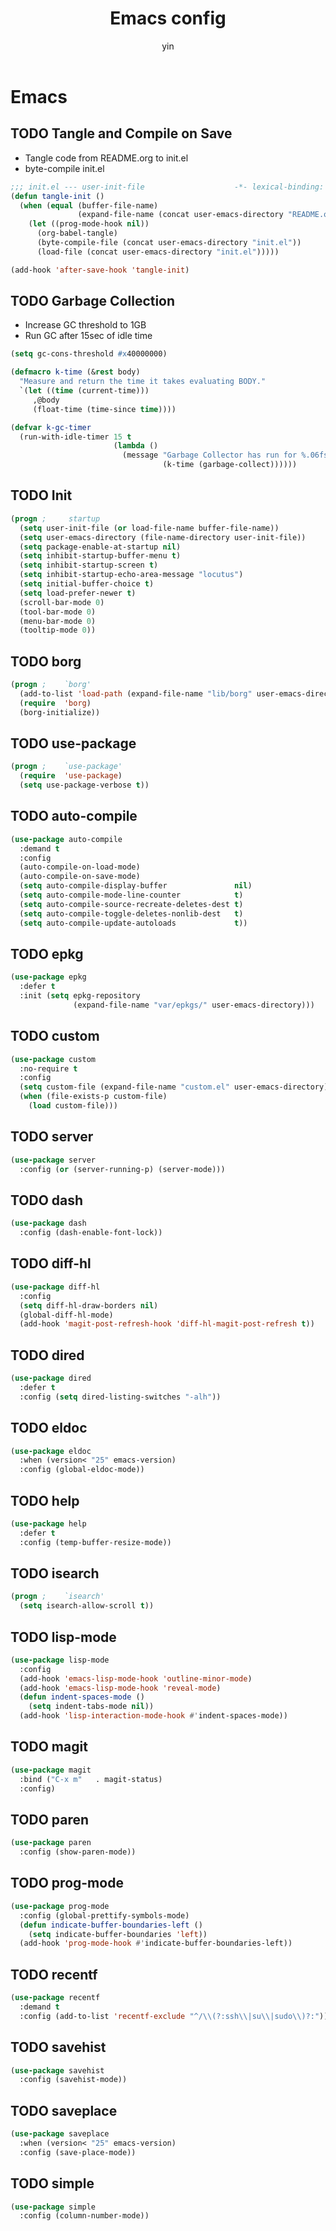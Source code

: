 #+TITLE: Emacs config
#+AUTHOR: yin
#+LATEX_HEADER: \usepackage{parskip}
#+LATEX_HEADER: \usepackage{inconsolata}
#+LATEX_HEADER: \usepackage[utf8]{inputenc}
#+PROPERTY: header-args :tangle init.el :results silent

* Emacs
** TODO Tangle and Compile on Save
   - Tangle code from README.org to init.el
   - byte-compile init.el
   #+BEGIN_SRC emacs-lisp
     ;;; init.el --- user-init-file                    -*- lexical-binding: t -*-
     (defun tangle-init ()
       (when (equal (buffer-file-name)
                    (expand-file-name (concat user-emacs-directory "README.org")))
         (let ((prog-mode-hook nil))
           (org-babel-tangle)
           (byte-compile-file (concat user-emacs-directory "init.el"))
           (load-file (concat user-emacs-directory "init.el")))))

     (add-hook 'after-save-hook 'tangle-init)
   #+END_SRC

** TODO Garbage Collection
   - Increase GC threshold to 1GB
   - Run GC after 15sec of idle time
   #+BEGIN_SRC emacs-lisp
     (setq gc-cons-threshold #x40000000)

     (defmacro k-time (&rest body)
       "Measure and return the time it takes evaluating BODY."
       `(let ((time (current-time)))
          ,@body
          (float-time (time-since time))))

     (defvar k-gc-timer
       (run-with-idle-timer 15 t
                            (lambda ()
                              (message "Garbage Collector has run for %.06fsec"
                                       (k-time (garbage-collect))))))
   #+END_SRC

** TODO Init
   #+BEGIN_SRC emacs-lisp
     (progn ;     startup
       (setq user-init-file (or load-file-name buffer-file-name))
       (setq user-emacs-directory (file-name-directory user-init-file))
       (setq package-enable-at-startup nil)
       (setq inhibit-startup-buffer-menu t)
       (setq inhibit-startup-screen t)
       (setq inhibit-startup-echo-area-message "locutus")
       (setq initial-buffer-choice t)
       (setq load-prefer-newer t)
       (scroll-bar-mode 0)
       (tool-bar-mode 0)
       (menu-bar-mode 0)
       (tooltip-mode 0))
   #+END_SRC

** TODO borg
   #+BEGIN_SRC emacs-lisp
     (progn ;    `borg'
       (add-to-list 'load-path (expand-file-name "lib/borg" user-emacs-directory))
       (require  'borg)
       (borg-initialize))
   #+END_SRC

** TODO use-package
   #+BEGIN_SRC emacs-lisp
     (progn ;    `use-package'
       (require  'use-package)
       (setq use-package-verbose t))
   #+END_SRC

** TODO auto-compile
   #+BEGIN_SRC emacs-lisp
     (use-package auto-compile
       :demand t
       :config
       (auto-compile-on-load-mode)
       (auto-compile-on-save-mode)
       (setq auto-compile-display-buffer               nil)
       (setq auto-compile-mode-line-counter            t)
       (setq auto-compile-source-recreate-deletes-dest t)
       (setq auto-compile-toggle-deletes-nonlib-dest   t)
       (setq auto-compile-update-autoloads             t))
   #+END_SRC

** TODO epkg
   #+BEGIN_SRC emacs-lisp
     (use-package epkg
       :defer t
       :init (setq epkg-repository
                   (expand-file-name "var/epkgs/" user-emacs-directory)))
   #+END_SRC

** TODO custom
   #+BEGIN_SRC emacs-lisp
     (use-package custom
       :no-require t
       :config
       (setq custom-file (expand-file-name "custom.el" user-emacs-directory))
       (when (file-exists-p custom-file)
         (load custom-file)))
   #+END_SRC

** TODO server
   #+BEGIN_SRC emacs-lisp
     (use-package server
       :config (or (server-running-p) (server-mode)))
   #+END_SRC

** TODO dash
   #+BEGIN_SRC emacs-lisp
    (use-package dash
      :config (dash-enable-font-lock))
   #+END_SRC

** TODO diff-hl
   #+BEGIN_SRC emacs-lisp
    (use-package diff-hl
      :config
      (setq diff-hl-draw-borders nil)
      (global-diff-hl-mode)
      (add-hook 'magit-post-refresh-hook 'diff-hl-magit-post-refresh t))
   #+END_SRC

** TODO dired
   #+BEGIN_SRC emacs-lisp
    (use-package dired
      :defer t
      :config (setq dired-listing-switches "-alh"))
   #+END_SRC

** TODO eldoc
   #+BEGIN_SRC emacs-lisp
    (use-package eldoc
      :when (version< "25" emacs-version)
      :config (global-eldoc-mode))
   #+END_SRC

** TODO help
   #+BEGIN_SRC emacs-lisp
    (use-package help
      :defer t
      :config (temp-buffer-resize-mode))
   #+END_SRC

** TODO isearch
   #+BEGIN_SRC emacs-lisp
    (progn ;    `isearch'
      (setq isearch-allow-scroll t))
   #+END_SRC

** TODO lisp-mode
   #+BEGIN_SRC emacs-lisp
    (use-package lisp-mode
      :config
      (add-hook 'emacs-lisp-mode-hook 'outline-minor-mode)
      (add-hook 'emacs-lisp-mode-hook 'reveal-mode)
      (defun indent-spaces-mode ()
        (setq indent-tabs-mode nil))
      (add-hook 'lisp-interaction-mode-hook #'indent-spaces-mode))
   #+END_SRC

** TODO magit
   #+BEGIN_SRC emacs-lisp
     (use-package magit
       :bind ("C-x m"   . magit-status)
       :config)
   #+END_SRC

** TODO paren
   #+BEGIN_SRC emacs-lisp
    (use-package paren
      :config (show-paren-mode))
   #+END_SRC
** TODO prog-mode
   #+BEGIN_SRC emacs-lisp
    (use-package prog-mode
      :config (global-prettify-symbols-mode)
      (defun indicate-buffer-boundaries-left ()
        (setq indicate-buffer-boundaries 'left))
      (add-hook 'prog-mode-hook #'indicate-buffer-boundaries-left))
   #+END_SRC

** TODO recentf
   #+BEGIN_SRC emacs-lisp
    (use-package recentf
      :demand t
      :config (add-to-list 'recentf-exclude "^/\\(?:ssh\\|su\\|sudo\\)?:"))
   #+END_SRC

** TODO savehist
   #+BEGIN_SRC emacs-lisp
    (use-package savehist
      :config (savehist-mode))
   #+END_SRC

** TODO saveplace
   #+BEGIN_SRC emacs-lisp
    (use-package saveplace
      :when (version< "25" emacs-version)
      :config (save-place-mode))
   #+END_SRC

** TODO simple
   #+BEGIN_SRC emacs-lisp
    (use-package simple
      :config (column-number-mode))
   #+END_SRC


# ** smex
#    #+BEGIN_SRC emacs-lisp
#      (use-package smex)
#    #+END_SRC

# ** TODO flycheck
#    #+BEGIN_SRC emacs-lisp :tangle no
#     (use-package flycheck
#       :config
#       (global-flycheck-mode t))
#    #+END_SRC

# ** ivy
#    #+BEGIN_SRC emacs-lisp
#     (use-package ivy
#       :requires smex
#       :config
#       (ivy-mode 1)
#       (setq ivy-use-virtual-buffers t)
#       (setq enable-recursive-minibuffers t)
#       (setq ivy-re-builders-alist
#             '((t . ivy--regex-ignore-order)))
#       (setq ivy-initial-inputs-alist nil)
#       (setq projectile-completion-system 'ivy)
#       (setq counsel-async-filter-update-time 10000)
#       (setq ivy-dynamic-exhibit-delay-ms 20)
#       (global-set-key "\C-s" 'swiper)
#       (global-set-key (kbd "M-x") 'counsel-M-x)
#       (global-set-key (kbd "C-t") 'complete-symbol)
#       (global-set-key (kbd "C-x C-f") 'counsel-find-file)
#       (define-key read-expression-map (kbd "C-r") 'counsel-expression-history))

#       ;; https://github.com/Yevgnen/ivy-rich
#       (use-package ivy-rich
#         :requires ivy
#         :config
#         (setq ivy-format-function #'ivy-format-function-line)
#         (ivy-rich-mode 1))
#    #+END_SRC

# ** projectile
#    #+BEGIN_SRC emacs-lisp
#     (use-package projectile
#       :config
#       (setq projectile-enable-caching t)
#       (setq projectile-require-project-root nil)
#       (setq projectile-globally-ignored-directories
#             (append '(
#                       ".git"
#                       ".svn"
#                       "out"
#                       "repl"
#                       "target"
#                       "venv"
#                       "node_modules"
#                       "dist"
#                       "lib"
#                       )
#                     projectile-globally-ignored-directories))
#       (setq projectile-globally-ignored-files
#             (append '(
#                       ".DS_Store"
#                       "*.gz"
#                       "*.pyc"
#                       "*.jar"
#                       "*.tar.gz"
#                       "*.tgz"
#                       "*.zip"
#                       "*.elc"
#                       "*-autoloads.el"
#                       )
#                     projectile-globally-ignored-files))
#       (projectile-mode))
#    #+END_SRC

# ** counsel-projectile
#    #+BEGIN_SRC emacs-lisp
#       (use-package counsel-projectile
#         :defines personal-keybindings
#         :bind ("C-x f" . counsel-projectile-find-file)
#         :bind ("C-x p" . projectile-switch-open-project))
#    #+END_SRC

# ** company
#    #+BEGIN_SRC emacs-lisp
#        (use-package company
#          :config
#          (setq company-backends
#          '((company-files          ; files & directory
#             company-keywords       ; keywords
#             )
#            (company-abbrev company-dabbrev company-ctags company-capf)
#            ))
#          ;; (setq company-backends
#          ;;       '(company-elisp
#          ;;         company-semantic
#          ;;         company-capf
#          ;;         (company-dabbrev-code company-gtags company-etags
#          ;;                               company-keywords)
#          ;;         company-files
#          ;;         company-dabbrev))
#          (setq company-minimum-prefix-length 2)
#          (setq company-idle-delay .2)
#          (setq company-dabbrev-other-buffers t)
#          (setq company-auto-complete nil)
#          (setq company-dabbrev-code-other-buffers 'all)
#          (setq company-dabbrev-code-everywhere t)
#          (setq company-dabbrev-code-ignore-case t)
#          (with-eval-after-load 'company
#      (define-key company-active-map (kbd "M-n") nil)
#      (define-key company-active-map (kbd "M-p") nil)
#      (define-key company-active-map (kbd "C-n") #'company-select-next)
#      (define-key company-active-map (kbd "C-p") #'company-select-previous)))
#        ;; (add-hook 'after-init-hook 'global-company-mode))
#    #+END_SRC

# ** lsp
#    #+BEGIN_SRC emacs-lisp
#       (use-package lsp-mode)
#       (use-package company-lsp)
#    #+END_SRC

# ** undo-tree
#    #+BEGIN_SRC emacs-lisp
#       (use-package undo-tree
#         :config
#         (global-undo-tree-mode))
#    #+END_SRC

# ** TODO eshell
#    #+BEGIN_SRC emacs-lisp
#      (require 'eshell)
#      ;;      ;; (require 'magit)
#      ;;      (setq eshell-prompt-function
#      ;;      (lambda ()
#      ;;  (concat
#      ;; 	(propertize (concat (abbreviate-file-name (eshell/pwd))) 'face `(:foreground "#a991f1" :weight bold))
#      ;; 	(propertize " ")
#      ;; 	(if (magit-get-current-branch)
#      ;; (propertize (all-the-icons-octicon "git-branch")
#      ;; 	    'face `(:family ,(all-the-icons-octicon-family) :height 1.2)
#      ;; 	    'display '(raise -0.1)))
#      ;; 	(propertize " ")
#      ;; 	(if (magit-get-current-branch)
#      ;; (propertize (magit-get-current-branch) 'face `(:foreground "#7bc275" :weight bold)))
#      ;; 	;;   (propertize "z" 'face `(:foreground "yellow")))
#      ;; 	;; (propertize (format-time-string "%H:%M" (current-time)) 'face `(:foreground "yellow"))
#      ;; 	(propertize "\n" 'face `(:foreground "#7bc275"))
#      ;; 	(propertize (if (= (user-uid) 0) " # " " $ ") 'face `(:foreground "#7bc275" :weight bold))
#      ;; 	)))


#      (use-package xterm-color
#        :config
#        (setq comint-output-filter-functions
#              (remove 'ansi-color-process-output comint-output-filter-functions))

#        (add-hook 'shell-mode-hook
#                  (lambda () (add-hook 'comint-preoutput-filter-functions 'xterm-color-filter nil t)))
#        (add-hook 'eshell-before-prompt-hook
#                  (lambda ()
#                    (setq xterm-color-preserve-properties t)))

#        (add-hook 'eshell-mode-hook
#                  (lambda ()
#                    (setenv "TERM" "xterm-256color")))

#        (add-to-list 'eshell-preoutput-filter-functions 'xterm-color-filter)
#        (setq eshell-output-filter-functions (remove 'eshell-handle-ansi-color eshell-output-filter-functions)))

#      (defun eshell-up ()
#        (interactive)
#        (with-current-buffer "*eshell*"
#          (eshell-return-to-prompt)
#          (insert "cd ..")
#          (eshell-send-input)))

#      (defun eshell-down ()
#        (interactive)
#        (with-current-buffer "*eshell*"
#          (eshell-return-to-prompt)
#          (insert "cd -")
#          (eshell-send-input)))

#      (add-hook 'eshell-mode-hook
#                (lambda ()
#                  (define-key eshell-mode-map (kbd "C-/") #'eshell-up)
#                  (define-key eshell-mode-map (kbd "C-@") #'eshell-down)))
#    #+END_SRC

# ** kubernetes
#    #+BEGIN_SRC emacs-lisp
#      (use-package kubernetes
#        :commands (kubernetes-overview))
#    #+END_SRC

# ** TODO python
#    #+BEGIN_SRC emacs-lisp :tangle no
#      (use-package virtualenvwrapper)
#      (add-to-list 'auto-mode-alist '("\\.py\\'" . python-mode))
#    #+END_SRC

# ** javascript
#    #+BEGIN_SRC emacs-lisp
#       (setenv "NODE_PATH"
#         (concat "/home/yin/.node/lib/node_modules" ":" (getenv "NODE_PATH")))

#       (setq js-indent-level 2)
#       (use-package js2-mode
#         :defer t
#         :mode "\\.js\\'"
#         :config
#         (setq js2-basic-offset 2)
#         (setq-default js2-show-parse-errors nil)
#         (setq-default js2-strict-missing-semi-warning nil)
#         (setq-default js2-strict-trailing-comma-warning nil)
#         :hook (('js2-mode . 'highlight-symbol-mode)
#          ('js2-mode . 'highlight-indent-guides-mode)))
#    #+END_SRC

# ** typescript
#    #+BEGIN_SRC emacs-lisp
#       (use-package typescript-mode
#         :defer t
#         :mode "\\.ts\\'"
#         :init (setq typescript-indent-level 2)
#         :hook (('typescript-mode . 'highlight-symbol-mode)
#          ('typescript-mode . 'highlight-indent-guides-mode)
#          ('typescript-mode . 'flycheck-mode)
#          ;; ('typescript-mode .  #'lsp)
#          ('typescript-mode . 'subword-mode)))
#    #+END_SRC

# ** sql
#    #+BEGIN_SRC emacs-lisp
#       ;; (setq sql-postgres-login-params (append sql-mysql-login-params '(port)))
#       (setq sql-connection-alist
#       '((redshift-gs_prod (sql-product 'postgres)
#               (sql-port 5439)
#               (sql-server "gamesight.cixsp8xnn5rk.us-west-2.redshift.amazonaws.com")
#               (sql-user "gs_prod")
#               (sql-database "gamesight_prod"))))
#    #+END_SRC

# ** markdown
#    #+BEGIN_SRC emacs-lisp
#       (use-package markdown-mode
#         :mode "\\.ts\\'")
#    #+END_SRC

# ** org-mode
#    #+BEGIN_SRC emacs-lisp
#       (use-package ob-rust)
#       (use-package org-yaml)
#       (use-package ob-typescript)
#       (use-package ob-restclient)
#       (use-package gnuplot)
#       (use-package gnuplot-mode)
#       (use-package htmlize)
#       (use-package org-bullets)
#       (use-package ox-gfm)

#       (setq org-startup-folded 'showall)

#       (add-hook 'org-mode-hook 'org-bullets-mode)
#       (url-handler-mode 1)

#       (setq org-confirm-babel-evaluate nil)
#       (setq org-startup-with-inline-images t)
#       (setq org-default-notes-file "~/notes.org")

#       (with-eval-after-load 'org
#         (define-key org-mode-map (kbd "C-,") nil)
#         (define-key org-mode-map (kbd "M-h") nil)
#         (define-key org-mode-map (kbd "<C-tab>") 'org-global-cycle))

#       (org-babel-do-load-languages
#        'org-babel-load-languages
#        '((emacs-lisp . t)
#          (sql . t)
#          (js . t)
#          (rust . t)
#          (typescript . t)
#          (gnuplot . t)
#          (ditaa . t)
#          (latex . t)
#          (shell . t)
#          (restclient .t)
#          (R . t)))

#       ;; LaTex
#       (add-to-list 'org-latex-packages-alist '("" "listings" nil))
#       (setq org-latex-listings t)

#       (setq org-latex-listings-options '(("breaklines" "true")))

#       (setq initial-buffer-choice t)
#       (setq initial-buffer-choice (concat user-emacs-directory "notes.org"))
#    #+END_SRC

# ** TODO tramp
#    #+BEGIN_SRC emacs-lisp :tangle no
#      (defconst my-tramp-prompt-regexp "Verification code: ")

#      ;; (setq verification-code (read-string "Verification code: "))

#      (defun my-tramp-action (proc vec)
#        (save-window-excursion
#          (with-current-buffer (tramp-get-connection-buffer vec)
#            (message "1")
#            (tramp-message vec 6 "\n%s" (buffer-string))
#            (message "2")
#            (tramp-send-string vec "390244")
#            (message "3")
#            )))

#      (setq tramp-actions-before-shell nil)
#      (add-to-list 'tramp-actions-before-shell
#                   '(my-tramp-prompt-regexp my-tramp-action))

#      (defadvice sql-mysql (around sql-mysql-around activate)
#        "SSH to linux, then connect"
#        (let ((default-directory "/ssh:gsjumpbox:"))
#          ad-do-it))
#    #+END_SRC

# ** pug
#    #+BEGIN_SRC emacs-lisp
#       (use-package pug-mode
#         :defer t
#         :config
#         (setq pug-tab-width 2))
#    #+END_SRC

# ** stylus
#    #+BEGIN_SRC emacs-lisp
#       (use-package sws-mode
#         :defer t)
#    #+END_SRC

# ** mmm-mode
#    #+BEGIN_SRC emacs-lisp
#       (use-package mmm-mode
#         :defer t
#         :config
#         (setq mmm-submode-decoration-level 0))
#    #+END_SRC

# ** vue-mode
#    #+BEGIN_SRC emacs-lisp
#       (use-package vue-mode
#         :defer t
#         :requires mmm-mode
#         :mode "\\.vue\\'"
#         :hook (('vue-mode . 'highlight-symbol-mode)
#          ('vue-mode . 'highlight-indent-guides-mode)
#          ('vue-mode . 'flycheck-mode)))
#    #+END_SRC

# ** yaml-mode
#    #+BEGIN_SRC emacs-lisp
#       (use-package yaml-mode
#         :mode "\\.yaml\\'"
#         :hook (('yaml-mode . 'highlight-indent-guides-mode)))
#    #+END_SRC


# ** csv-mode
#    #+BEGIN_SRC emacs-lisp
#       (use-package csv-mode
#         :mode "\\.csv\\'")
#    #+END_SRC

# ** UI
# *** fullscreen
#    #+BEGIN_SRC emacs-lisp
#      (if (= (display-pixel-width) 2560)
#          (progn
#            (message "small screen")
#            (setq x-meta-keysym 'meta)
#            (setq x-super-keysym 'super))
#        (progn
#          (message "big screen")
#          (setq x-meta-keysym 'super)
#          (setq x-super-keysym 'meta)))

#      (set-frame-parameter nil 'fullscreen 'fullboth)
#    #+END_SRC
# *** font
#    #+BEGIN_SRC emacs-lisp
#       (set-face-attribute 'default nil :height 134)
#       (set-frame-font "Office Code Pro")
#    #+END_SRC
# *** line truncate
#    #+BEGIN_SRC emacs-lisp
#       (setq-default truncate-lines t)
#    #+END_SRC
# *** scrolling
#    #+BEGIN_SRC emacs-lisp
#      (pixel-scroll-mode)
#    #+END_SRC
# *** icons
#     *Must install fonts ->  M-x all-the-icons-install-fonts*
#    #+BEGIN_SRC emacs-lisp
#       (use-package all-the-icons)
#       (use-package all-the-icons-ivy
#         :config
#         (all-the-icons-ivy-setup))

#       (use-package all-the-icons-dired
#         :config
#         (add-hook 'dired-mode-hook 'all-the-icons-dired-mode))
#    #+END_SRC
# *** line numbers
#    #+BEGIN_SRC emacs-lisp
#      (setq-default display-line-numbers t)
#    #+END_SRC
# *** delete trailing whitespace
#    #+BEGIN_SRC emacs-lisp
#      (add-hook 'before-save-hook 'delete-trailing-whitespace)
#    #+END_SRC
# *** highlight current line
#     #+BEGIN_SRC emacs-lisp
#      (global-hl-line-mode 1)
#     #+END_SRC
# *** indentation
#     #+BEGIN_SRC emacs-lisp
#       (use-package aggressive-indent
#         :config
#         (global-aggressive-indent-mode t))
#       (setq-default indent-tabs-mode nil)
#       (setq-default tab-width 2)
#       (setq default-tab-width 2)
#     #+END_SRC
# *** noise
#     #+BEGIN_SRC emacs-lisp
#       (setq ring-bell-function 'ignore)
#     #+END_SRC
# *** smartparans
#     #+BEGIN_SRC emacs-lisp
#       (use-package smartparens
#         :config
#         (require 'smartparens-config)
#         (smartparens-global-mode t)
#         (show-smartparens-global-mode t))
#     #+END_SRC
# *** modeline
#     #+BEGIN_SRC emacs-lisp
#       (use-package doom-modeline
#         :config
#         (setq doom-modeline-icon t)
#         :hook
#         (after-init . doom-modeline-mode))
#     #+END_SRC
# *** git-gutter
#     #+BEGIN_SRC emacs-lisp
#       (use-package git-gutter
#         :config
#         (global-git-gutter-mode t))
#     #+END_SRC
# *** highlight-symbol
#     #+BEGIN_SRC emacs-lisp
#       (use-package highlight-symbol
#         :init
#         (setq highlight-symbol-idle-delay .2))
#     #+END_SRC
# *** Theme
#     #+BEGIN_SRC emacs-lisp
#       (use-package doom-themes
#         :config
#         (setq doom-themes-enable-bold t    ; if nil, bold is universally disabled
#         doom-themes-enable-italic t) ; if nil, italics is universally disabled
#         (load-theme 'doom-vibrant t)
#         ;; (load-theme 'doom-one-light t)
#         (doom-themes-org-config))
#     #+END_SRC

# ** expand-region
#     #+BEGIN_SRC emacs-lisp
#       (use-package expand-region
#         :config
#         (global-set-key (kbd "C-o") 'er/expand-region))
#     #+END_SRC

# ** TODO slack
#     #+BEGIN_SRC emacs-lisp :tangle no
#       (use-package alert)
#       (use-package circe)
#       (use-package emojify)
#       (use-package oauth2)
#       (use-package request)
#       (use-package websocket)
#       (use-package slack
#         :commands (slack-start)
#         :init
#         (setq slack-buffer-emojify nil) ;; if you want to enable emoji, default nil
#         (setq slack-prefer-current-team t)
#         :config
#         (slack-register-team
#          :name "Innervate"
#          :default t
#          :client-id "92edb89a-1556557059.187"
#          :client-secret ""
#          :token "xoxs-2151853922-3973305712-477415368855-b2464de6b77a5d12740d130bdfd8bd6cd78e38a1629861d79f796db3fd1cd77f"
#          :subscribed-channels '(test-rename rrrrr)
#          :full-and-display-names t))

#       (use-package alert
#         :commands (alert)
#         :init
#         (setq alert-default-style 'notifier))
#     #+END_SRC

# ** Keybindigs
#     #+BEGIN_SRC emacs-lisp
#       (global-set-key (kbd "C--") 'undo)
#       (global-set-key (kbd "C-r") 'redo)

#       (global-set-key (kbd "C-h") 'delete-backward-char)
#       (global-set-key (kbd "M-h") 'backward-kill-word)

#       (global-set-key (kbd "C-,") 'other-window)
#       (global-set-key (kbd "C-.") 'previous-buffer)
#       (global-set-key (kbd "C-x 1") 'split-window-right)

#       (global-set-key (kbd "M-p") 'beginning-of-buffer)
#       (global-set-key (kbd "M-n") 'end-of-buffer)

#       (global-set-key (kbd "s-c") 'kill-ring-save)

#       (keyboard-translate ?\C-i ?\H-i)
#       (global-set-key [?\H-i] 'hippie-expand)

#       (defalias 'yes-or-no-p 'y-or-n-p)
#       (fset 'yes-or-no-p 'y-or-n-p)
#     #+END_SRC

# ** Spotify
#     #+BEGIN_SRC emacs-lisp
#       (use-package counsel-spotify
#         :config
#         (setq counsel-spotify-client-id "c490bbbcd29a44f2ac727f5fbfed86a5")
#         (setq counsel-spotify-client-secret "8a64340b996145868a65bee52ed06271"))
#     #+END_SRC

# ** Backups
#     #+BEGIN_SRC emacs-lisp
#       (setq make-backup-files nil) ; stop creating backup~ files
#       (setq auto-save-default nil) ; stop creating #autosave# files
#       (setq create-lockfiles nil)  ; stop creating .# files
#     #+END_SRC
